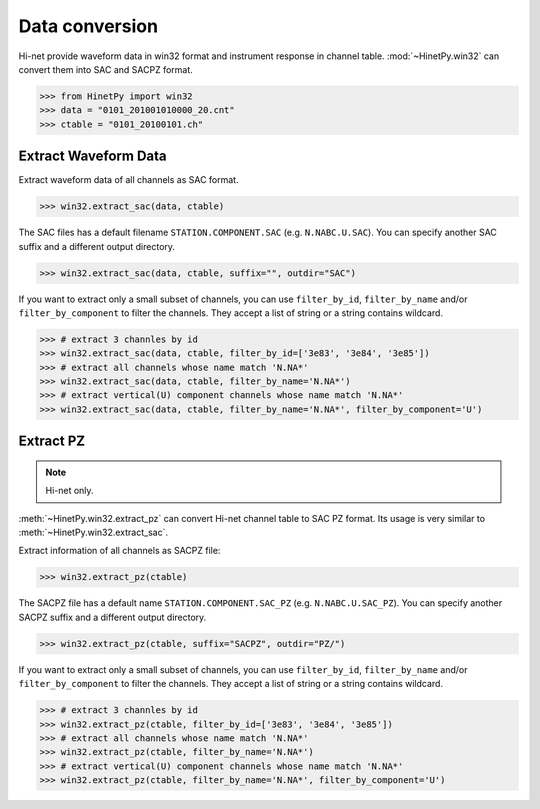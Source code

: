 Data conversion
===============

Hi-net provide waveform data in win32 format and instrument response in channel
table. :mod:`~HinetPy.win32` can convert them into SAC and SACPZ format.

>>> from HinetPy import win32
>>> data = "0101_201001010000_20.cnt"
>>> ctable = "0101_20100101.ch"

Extract Waveform Data
---------------------

Extract waveform data of all channels as SAC format.

>>> win32.extract_sac(data, ctable)

The SAC files has a default filename ``STATION.COMPONENT.SAC`` (e.g. ``N.NABC.U.SAC``).
You can specify another SAC suffix and a different output directory.

>>> win32.extract_sac(data, ctable, suffix="", outdir="SAC")

If you want to extract only a small subset of channels, you can use ``filter_by_id``,
``filter_by_name`` and/or ``filter_by_component`` to filter the channels.
They accept a list of string or a string contains wildcard.

>>> # extract 3 channles by id
>>> win32.extract_sac(data, ctable, filter_by_id=['3e83', '3e84', '3e85'])
>>> # extract all channels whose name match 'N.NA*'
>>> win32.extract_sac(data, ctable, filter_by_name='N.NA*')
>>> # extract vertical(U) component channels whose name match 'N.NA*'
>>> win32.extract_sac(data, ctable, filter_by_name='N.NA*', filter_by_component='U')

Extract PZ
----------

.. note::

   Hi-net only.

:meth:`~HinetPy.win32.extract_pz` can convert Hi-net channel table to SAC PZ
format. Its usage is very similar to :meth:`~HinetPy.win32.extract_sac`.

Extract information of all channels as SACPZ file:

>>> win32.extract_pz(ctable)

The SACPZ file has a default name ``STATION.COMPONENT.SAC_PZ`` (e.g. ``N.NABC.U.SAC_PZ``).
You can specify another SACPZ suffix and a different output directory.

>>> win32.extract_pz(ctable, suffix="SACPZ", outdir="PZ/")

If you want to extract only a small subset of channels, you can use ``filter_by_id``,
``filter_by_name`` and/or ``filter_by_component`` to filter the channels.
They accept a list of string or a string contains wildcard.

>>> # extract 3 channles by id
>>> win32.extract_pz(ctable, filter_by_id=['3e83', '3e84', '3e85'])
>>> # extract all channels whose name match 'N.NA*'
>>> win32.extract_pz(ctable, filter_by_name='N.NA*')
>>> # extract vertical(U) component channels whose name match 'N.NA*'
>>> win32.extract_pz(ctable, filter_by_name='N.NA*', filter_by_component='U')

.. seealso::

   1. `Response of Observation Equipment <https://hinetwww11.bosai.go.jp/auth/seed/?LANG=en>`_
   2. `Hi-net FAQ Q08 <http://www.hinet.bosai.go.jp/faq/?LANG=en#Q08>`_
